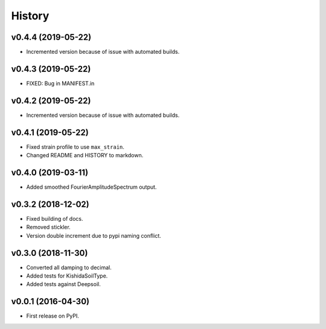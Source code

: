 History
=======

v0.4.4 (2019-05-22)
-------------------

-  Incremented version because of issue with automated builds.

v0.4.3 (2019-05-22)
-------------------

-  FIXED: Bug in MANIFEST.in

v0.4.2 (2019-05-22)
-------------------

-  Incremented version because of issue with automated builds.

v0.4.1 (2019-05-22)
-------------------

-  Fixed strain profile to use ``max_strain``.
-  Changed README and HISTORY to markdown.

v0.4.0 (2019-03-11)
-------------------

-  Added smoothed FourierAmplitudeSpectrum output.

v0.3.2 (2018-12-02)
-------------------

-  Fixed building of docs.
-  Removed stickler.
-  Version double increment due to pypi naming conflict.

v0.3.0 (2018-11-30)
-------------------

-  Converted all damping to decimal.
-  Added tests for KishidaSoilType.
-  Added tests against Deepsoil.

v0.0.1 (2016-04-30)
-------------------

-  First release on PyPI.
